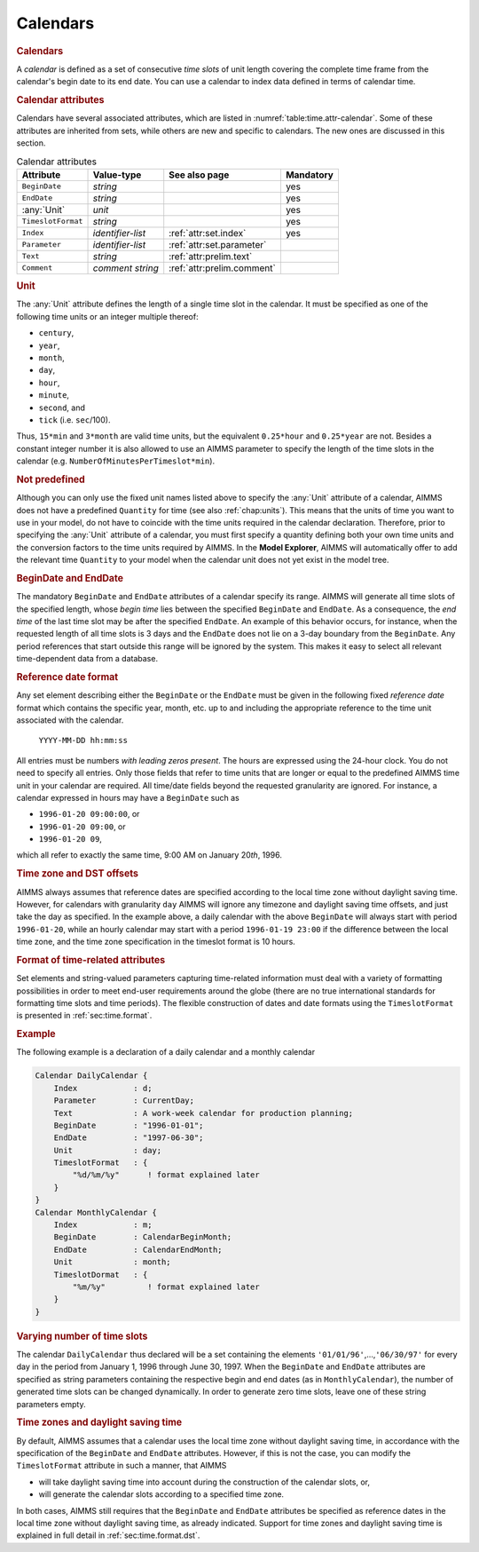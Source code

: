 .. _sec:time.calendar:

Calendars
=========

.. _calendar:

.. rubric:: Calendars

A *calendar* is defined as a set of consecutive *time slots* of unit
length covering the complete time frame from the calendar's begin date
to its end date. You can use a calendar to index data defined in terms
of calendar time.

.. rubric:: Calendar attributes

Calendars have several associated attributes, which are listed in
:numref:`table:time.attr-calendar`. Some of these attributes are
inherited from sets, while others are new and specific to calendars. The
new ones are discussed in this section.

.. _table:time.attr-calendar:

.. table:: Calendar attributes

   +--------------------+-------------------+----------------------------+-----------+
   | Attribute          | Value-type        | See also page              | Mandatory |
   +====================+===================+============================+===========+
   | ``BeginDate``      | *string*          |                            | yes       |
   +--------------------+-------------------+----------------------------+-----------+
   | ``EndDate``        | *string*          |                            | yes       |
   +--------------------+-------------------+----------------------------+-----------+
   | :any:`Unit`        | *unit*            |                            | yes       |
   +--------------------+-------------------+----------------------------+-----------+
   | ``TimeslotFormat`` | *string*          |                            | yes       |
   +--------------------+-------------------+----------------------------+-----------+
   | ``Index``          | *identifier-list* | :ref:`attr:set.index`      | yes       |
   +--------------------+-------------------+----------------------------+-----------+
   | ``Parameter``      | *identifier-list* | :ref:`attr:set.parameter`  |           |
   +--------------------+-------------------+----------------------------+-----------+
   | ``Text``           | *string*          | :ref:`attr:prelim.text`    |           |
   +--------------------+-------------------+----------------------------+-----------+
   | ``Comment``        | *comment string*  | :ref:`attr:prelim.comment` |           |
   +--------------------+-------------------+----------------------------+-----------+

.. _calendar.unit:

.. rubric:: Unit

The :any:`Unit` attribute defines the length of a single time slot in the
calendar. It must be specified as one of the following time units or an
integer multiple thereof:

-  ``century``,

-  ``year``,

-  ``month``,

-  ``day``,

-  ``hour``,

-  ``minute``,

-  ``second``, and

-  ``tick`` (i.e. ``sec``/100).

Thus, ``15*min`` and ``3*month`` are valid time units, but the
equivalent ``0.25*hour`` and ``0.25*year`` are not. Besides a constant
integer number it is also allowed to use an AIMMS parameter to specify
the length of the time slots in the calendar
(e.g. ``NumberOfMinutesPerTimeslot*min``).

.. rubric:: Not predefined

Although you can only use the fixed unit names listed above to specify
the :any:`Unit` attribute of a calendar, AIMMS does not have a predefined
``Quantity`` for time (see also :ref:`chap:units`). This means that the
units of time you want to use in your model, do not have to coincide
with the time units required in the calendar declaration. Therefore,
prior to specifying the :any:`Unit` attribute of a calendar, you must first
specify a quantity defining both your own time units and the conversion
factors to the time units required by AIMMS. In the **Model Explorer**,
AIMMS will automatically offer to add the relevant time ``Quantity`` to
your model when the calendar unit does not yet exist in the model tree.

.. _calendar.begin_date:

.. _calendar.end_date:

.. rubric:: BeginDate and EndDate

The mandatory ``BeginDate`` and ``EndDate`` attributes of a calendar
specify its range. AIMMS will generate all time slots of the specified
length, whose *begin time* lies between the specified ``BeginDate`` and
``EndDate``. As a consequence, the *end time* of the last time slot may
be after the specified ``EndDate``. An example of this behavior occurs,
for instance, when the requested length of all time slots is 3 days and
the ``EndDate`` does not lie on a 3-day boundary from the ``BeginDate``.
Any period references that start outside this range will be ignored by
the system. This makes it easy to select all relevant time-dependent
data from a database.

.. rubric:: Reference date format

Any set element describing either the ``BeginDate`` or the ``EndDate``
must be given in the following fixed *reference date* format which
contains the specific year, month, etc. up to and including the
appropriate reference to the time unit associated with the calendar.

   ``YYYY-MM-DD hh:mm:ss``

All entries must be numbers *with leading zeros present*. The hours are
expressed using the 24-hour clock. You do not need to specify all
entries. Only those fields that refer to time units that are longer or
equal to the predefined AIMMS time unit in your calendar are required.
All time/date fields beyond the requested granularity are ignored. For
instance, a calendar expressed in hours may have a ``BeginDate`` such as

-  ``1996-01-20 09:00:00``, or

-  ``1996-01-20 09:00``, or

-  ``1996-01-20 09``,

which all refer to exactly the same time, 9:00 AM on January 20\ *th*,
1996.

.. rubric:: Time zone and DST offsets

AIMMS always assumes that reference dates are specified according to the
local time zone without daylight saving time. However, for calendars
with granularity ``day`` AIMMS will ignore any timezone and daylight
saving time offsets, and just take the day as specified. In the example
above, a daily calendar with the above ``BeginDate`` will always start
with period ``1996-01-20``, while an hourly calendar may start with a
period ``1996-01-19 23:00`` if the difference between the local time
zone, and the time zone specification in the timeslot format is 10
hours.

.. _calendar.timeslot_format:

.. rubric:: Format of time-related attributes

Set elements and string-valued parameters capturing time-related
information must deal with a variety of formatting possibilities in
order to meet end-user requirements around the globe (there are no true
international standards for formatting time slots and time periods). The
flexible construction of dates and date formats using the
``TimeslotFormat`` is presented in :ref:`sec:time.format`.

.. rubric:: Example

The following example is a declaration of a daily calendar and a monthly
calendar

.. code-block:: aimms

	Calendar DailyCalendar {
	    Index            : d;
	    Parameter        : CurrentDay;
	    Text             : A work-week calendar for production planning;
	    BeginDate        : "1996-01-01";
	    EndDate          : "1997-06-30";
	    Unit             : day;
	    TimeslotFormat   : {
	        "%d/%m/%y"      ! format explained later
	    }
	}
	Calendar MonthlyCalendar {
	    Index            : m;
	    BeginDate        : CalendarBeginMonth;
	    EndDate          : CalendarEndMonth;
	    Unit             : month;
	    TimeslotDormat   : {
	        "%m/%y"         ! format explained later
	    }
	}

.. rubric:: Varying number of time slots

The calendar ``DailyCalendar`` thus declared will be a set containing
the elements ``'01/01/96'``,...,\ ``'06/30/97'`` for every day in the
period from January 1, 1996 through June 30, 1997. When the
``BeginDate`` and ``EndDate`` attributes are specified as string
parameters containing the respective begin and end dates (as in
``MonthlyCalendar``), the number of generated time slots can be changed
dynamically. In order to generate zero time slots, leave one of these
string parameters empty.

.. rubric:: Time zones and daylight saving time

By default, AIMMS assumes that a calendar uses the local time zone
without daylight saving time, in accordance with the specification of
the ``BeginDate`` and ``EndDate`` attributes. However, if this is not
the case, you can modify the ``TimeslotFormat`` attribute in such a
manner, that AIMMS

-  will take daylight saving time into account during the construction
   of the calendar slots, or,

-  will generate the calendar slots according to a specified time zone.

In both cases, AIMMS still requires that the ``BeginDate`` and
``EndDate`` attributes be specified as reference dates in the local time
zone without daylight saving time, as already indicated. Support for
time zones and daylight saving time is explained in full detail in
:ref:`sec:time.format.dst`.